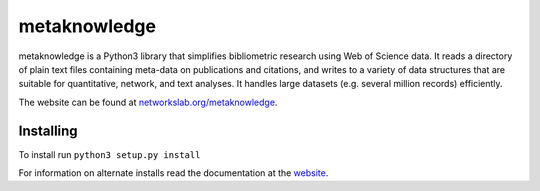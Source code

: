 metaknowledge
=============

metaknowledge is a Python3 library that simplifies bibliometric research
using Web of Science data. It reads a directory of plain text files
containing meta-data on publications and citations, and writes to a
variety of data structures that are suitable for quantitative, network,
and text analyses. It handles large datasets (e.g. several million
records) efficiently.

The website can be found at
`networkslab.org/metaknowledge <http://networkslab.org/metaknowledge/>`__.

Installing
----------

To install run ``python3 setup.py install``

For information on alternate installs read the documentation at the
`website <http://networkslab.org/metaknowledge/installation/>`__.



